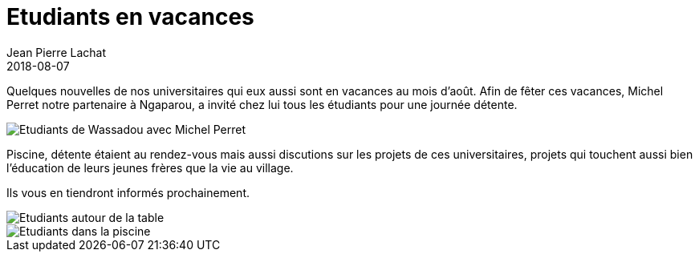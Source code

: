 :doctitle: Etudiants en vacances
:description:  Nos universitaires qui eux aussi sont en vacances au mois d'août. Afin de fêter ces vacances, Michel Perret notre partenaire à Ngaparou, a invité chez lui tous les étudiants pour une journée détente.
:keywords: Wassadou Eau
:author: Jean Pierre Lachat
:revdate: 2018-08-07
:teaser: Quelques nouvelles de nos universitaires qui eux aussi sont en vacances au mois d'août
:imgteaser: ../../img/blog/2018/vacances_02.jpg

Quelques nouvelles de nos universitaires qui eux aussi sont en vacances au mois d'août. Afin de fêter ces vacances, Michel Perret notre partenaire à Ngaparou, a invité chez lui tous les étudiants pour une journée détente.

image::../../img/blog/2018/vacances_01.jpg[Etudiants de Wassadou avec Michel Perret]

Piscine, détente étaient au rendez-vous mais aussi discutions sur les projets de ces universitaires, projets qui touchent aussi bien l’éducation de leurs jeunes frères que la vie au village.

Ils vous en tiendront informés prochainement.

image::../../img/blog/2018/vacances_02.jpg[Etudiants autour de la table]

image::../../img/blog/2018/vacances_03.jpg[Etudiants dans la piscine]

